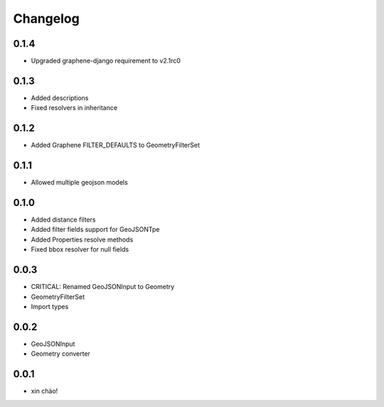 Changelog
=========

0.1.4
-----

* Upgraded graphene-django requirement to v2.1rc0

0.1.3
-----

* Added descriptions
* Fixed resolvers in inheritance


0.1.2
-----

* Added Graphene FILTER_DEFAULTS to GeometryFilterSet


0.1.1
-----

* Allowed multiple geojson models


0.1.0
-----

* Added distance filters
* Added filter fields support for GeoJSONTpe
* Added Properties resolve methods
* Fixed bbox resolver for null fields


0.0.3
-----

* CRITICAL: Renamed GeoJSONInput to Geometry
* GeometryFilterSet
* Import types


0.0.2
-----

* GeoJSONInput
* Geometry converter


0.0.1
-----

* xin chào!
